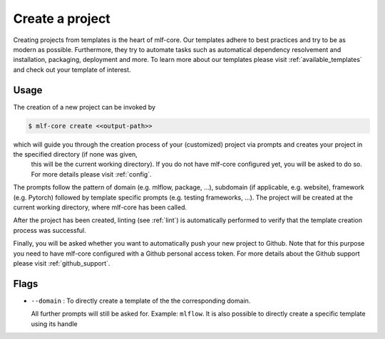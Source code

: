 .. _create:

================
Create a project
================

Creating projects from templates is the heart of mlf-core.
Our templates adhere to best practices and try to be as modern as possible. Furthermore, they try to automate tasks such as automatical dependency resolvement and installation, packaging, deployment and more.
To learn more about our templates please visit :ref:`available_templates` and check out your template of interest.

Usage
-------

The creation of a new project can be invoked by

.. code-block:: console

    $ mlf-core create <<output-path>>

which will guide you through the creation process of your (customized) project via prompts and creates your project in the specified directory (if none was given,
 this will be the current working directory). If you do not have mlf-core configured yet, you will be asked to do so. For more details please visit :ref:`config`.


The prompts follow the pattern of domain (e.g. mlflow, package, ...), subdomain (if applicable, e.g. website), framework (e.g. Pytorch) followed by template specific prompts (e.g. testing frameworks, ...).
The project will be created at the current working directory, where mlf-core has been called.


After the project has been created, linting (see :ref:`lint`) is automatically performed to verify that the template creation process was successful.


Finally, you will be asked whether you want to automatically push your new project to Github. Note that for this purpose you need to have mlf-core configured with a Github personal access token.
For more details about the Github support please visit :ref:`github_support`.

Flags
------

- ``--domain`` : To directly create a template of the the corresponding domain.

  All further prompts will still be asked for. Example: ``mlflow``.
  It is also possible to directly create a specific template using its handle
